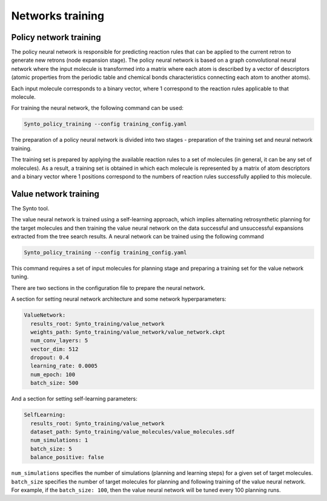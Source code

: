 Networks training
===========================


Policy network training
---------------------------

The policy neural network is responsible for predicting reaction rules that can be applied to the current retron to generate
new retrons (node expansion stage). The policy neural network is based on a graph convolutional neural network where the
input molecule is transformed into a matrix where each atom is described by a vector of descriptors (atomic properties from
the periodic table and chemical bonds characteristics connecting each atom to another atoms).

Each input molecule corresponds to a binary vector, where 1 correspond to the reaction rules applicable to that molecule.

For training the neural network, the following command can be used:

.. code-block:: bash

    Synto_policy_training --config training_config.yaml

The preparation of a policy neural network is divided into two stages - preparation of the training set and neural network training.

The training set is prepared by applying the available reaction rules to a set of molecules
(in general, it can be any set of molecules). As a result, a training set is obtained in which each molecule is represented
by a matrix of atom descriptors and a binary vector where 1 positions correspond  to the numbers of reaction rules
successfully applied to this molecule.

Value network training
---------------------------

The  Synto tool.

The value neural network is trained using a self-learning approach, which implies alternating retrosynthetic
planning for the target molecules and then training the value neural network on the data successful and unsuccessful
expansions extracted from the tree search results. A neural network can be trained using the following command

.. code-block:: bash

    Synto_policy_training --config training_config.yaml

This command requires a set of input molecules for planning stage and preparing a training set for the value
network tuning.

There are two sections in the configuration file to prepare the neural network.

A section for setting neural network architecture and some network hyperparameters:

.. code-block:: yaml

    ValueNetwork:
      results_root: Synto_training/value_network
      weights_path: Synto_training/value_network/value_network.ckpt
      num_conv_layers: 5
      vector_dim: 512
      dropout: 0.4
      learning_rate: 0.0005
      num_epoch: 100
      batch_size: 500

And a section for setting self-learning parameters:

.. code-block:: yaml

    SelfLearning:
      results_root: Synto_training/value_network
      dataset_path: Synto_training/value_molecules/value_molecules.sdf
      num_simulations: 1
      batch_size: 5
      balance_positive: false


``num_simulations`` specifies the number of simulations (planning and learning steps) for a given set of target molecules.
``batch_size`` specifies the number of target molecules for planning and following training of the value neural network.
For example, if the ``batch_size: 100``, then the value neural network will be tuned every 100 planning runs.




